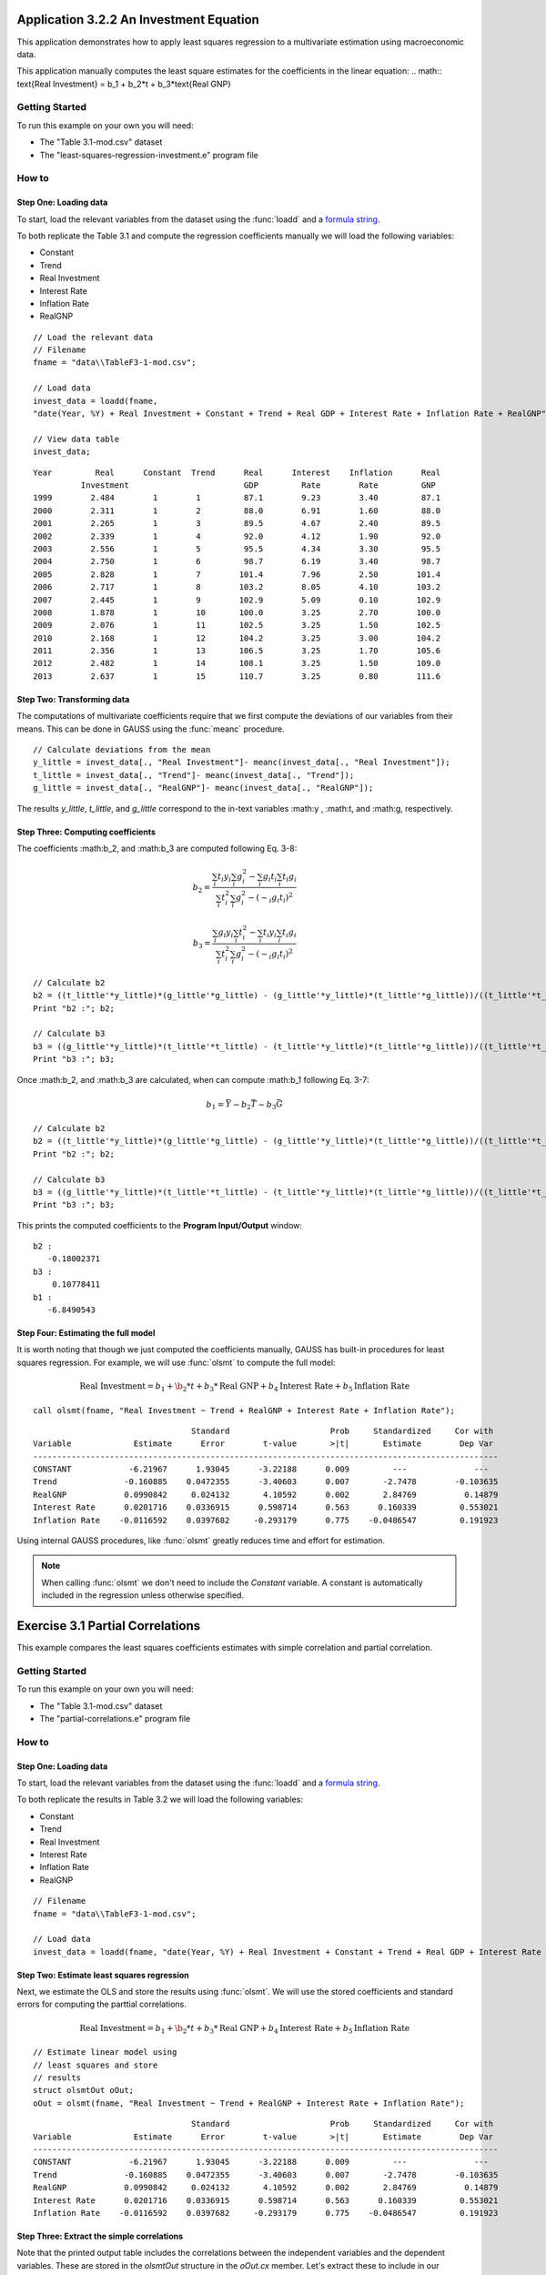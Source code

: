 Application 3.2.2 An Investment Equation
====================================================
This application demonstrates how to apply least squares regression to a multivariate estimation
using macroeconomic data.

This application manually computes the least square estimates for the coefficients in the linear equation:
.. math:: \text{Real Investment} = b_1 + b_2*t + b_3*\text{Real GNP}

Getting Started
---------------------------------------------------
To run this example on your own you will need:

* The "Table 3.1-mod.csv" dataset
* The "least-squares-regression-investment.e" program file

How to
---------------------------------------------------

Step One: Loading data
++++++++++++++++++++++++++
To start, load the relevant variables from the dataset using the :func:`loadd` and a `formula string <https://www.aptech.com/resources/tutorials/loading-variables-from-a-file/>`_.

To both replicate the Table 3.1 and compute the regression coefficients manually we will load the following variables:

* Constant
* Trend
* Real Investment
* Interest Rate
* Inflation Rate
* RealGNP


::

  // Load the relevant data
  // Filename
  fname = "data\\TableF3-1-mod.csv";

  // Load data
  invest_data = loadd(fname,
  "date(Year, %Y) + Real Investment + Constant + Trend + Real GDP + Interest Rate + Inflation Rate + RealGNP");

  // View data table
  invest_data;


::

             Year         Real      Constant  Trend      Real      Interest    Inflation      Real
                       Investment                        GDP         Rate        Rate         GNP
             1999        2.484        1        1         87.1        9.23        3.40         87.1
             2000        2.311        1        2         88.0        6.91        1.60         88.0
             2001        2.265        1        3         89.5        4.67        2.40         89.5
             2002        2.339        1        4         92.0        4.12        1.90         92.0
             2003        2.556        1        5         95.5        4.34        3.30         95.5
             2004        2.750        1        6         98.7        6.19        3.40         98.7
             2005        2.828        1        7        101.4        7.96        2.50        101.4
             2006        2.717        1        8        103.2        8.05        4.10        103.2
             2007        2.445        1        9        102.9        5.09        0.10        102.9
             2008        1.878        1        10       100.0        3.25        2.70        100.0
             2009        2.076        1        11       102.5        3.25        1.50        102.5
             2010        2.168        1        12       104.2        3.25        3.00        104.2
             2011        2.356        1        13       106.5        3.25        1.70        105.6
             2012        2.482        1        14       108.1        3.25        1.50        109.0
             2013        2.637        1        15       110.7        3.25        0.80        111.6


Step Two: Transforming data
++++++++++++++++++++++++++++++
The computations of multivariate coefficients require that we first compute the deviations of our variables from their means. This can be done in GAUSS using the :func:`meanc` procedure.

::

  // Calculate deviations from the mean
  y_little = invest_data[., "Real Investment"]- meanc(invest_data[., "Real Investment"]);
  t_little = invest_data[., "Trend"]- meanc(invest_data[., "Trend"]);
  g_little = invest_data[., "RealGNP"]- meanc(invest_data[., "RealGNP"]);


The results *y_little*, *t_little*, and *g_little* correspond to the in-text variables :math:y , :math:t, and :math:g, respectively.

Step Three: Computing coefficients
+++++++++++++++++++++++++++++++++++
The coefficients :math:b_2, and :math:b_3 are computed following Eq. 3-8:

.. math :: b_2 = \frac{\sum_i t_i y_i \sum_i g_i^2 - \sum_i g_i t_i \sum_i t_i g_i}{\sum_i t_i^2 \sum_i g_i^2 - (\sim_i g_i t_i)^2}

.. math :: b_3 = \frac{\sum_i g_i y_i \sum_i t_i^2 - \sum_i t_i y_i \sum_i t_i g_i}{\sum_i t_i^2 \sum_i g_i^2 - (\sim_i g_i t_i)^2}

::

  // Calculate b2
  b2 = ((t_little'*y_little)*(g_little'*g_little) - (g_little'*y_little)*(t_little'*g_little))/((t_little'*t_little)*(g_little'*g_little) - (g_little'*t_little)^2);
  Print "b2 :"; b2;

  // Calculate b3
  b3 = ((g_little'*y_little)*(t_little'*t_little) - (t_little'*y_little)*(t_little'*g_little))/((t_little'*t_little)*(g_little'*g_little) - (g_little'*t_little)^2);
  Print "b3 :"; b3;


Once :math:b_2, and :math:b_3 are calculated, when can compute :math:b_1 following Eq. 3-7:

.. math :: b_1 = \bar{Y} - b_2\bar{T} - b_3\bar{G}

::

  // Calculate b2
  b2 = ((t_little'*y_little)*(g_little'*g_little) - (g_little'*y_little)*(t_little'*g_little))/((t_little'*t_little)*(g_little'*g_little) - (g_little'*t_little)^2);
  Print "b2 :"; b2;

  // Calculate b3
  b3 = ((g_little'*y_little)*(t_little'*t_little) - (t_little'*y_little)*(t_little'*g_little))/((t_little'*t_little)*(g_little'*g_little) - (g_little'*t_little)^2);
  Print "b3 :"; b3;

This prints the computed coefficients to the **Program Input/Output** window:

::

  b2 :
     -0.18002371
  b3 :
      0.10778411
  b1 :
     -6.8490543

Step Four: Estimating the full model
+++++++++++++++++++++++++++++++++++++
It is worth noting that though we just computed the coefficients manually, GAUSS has built-in procedures for least squares regression. For example, we will use :func:`olsmt` to compute the full model:

.. math:: \text{Real Investment} = b_1 + \b_2*t + b_3*\text{Real GNP} + b_4 \text{Interest Rate} + b_5 \text{Inflation Rate}

::

  call olsmt(fname, "Real Investment ~ Trend + RealGNP + Interest Rate + Inflation Rate");

::


                                   Standard                     Prob     Standardized     Cor with
  Variable             Estimate      Error        t-value       >|t|       Estimate        Dep Var
  -------------------------------------------------------------------------------------------------
  CONSTANT            -6.21967      1.93045      -3.22188      0.009         ---              ---
  Trend              -0.160885    0.0472355      -3.40603      0.007       -2.7478        -0.103635
  RealGNP            0.0990842     0.024132       4.10592      0.002       2.84769          0.14879
  Interest Rate      0.0201716    0.0336915      0.598714      0.563      0.160339         0.553021
  Inflation Rate    -0.0116592    0.0397682     -0.293179      0.775    -0.0486547         0.191923

Using internal GAUSS procedures, like :func:`olsmt` greatly reduces time and effort for estimation.

.. note:: When calling :func:`olsmt` we don't need to include the *Constant* variable. A constant is automatically included in the regression unless otherwise specified.


Exercise 3.1 Partial Correlations
===================================================
This example compares the least squares coefficients estimates with simple correlation and partial correlation.

Getting Started
---------------------------------------------------
To run this example on your own you will need:

* The "Table 3.1-mod.csv" dataset
* The "partial-correlations.e" program file

How to
---------------------------------------------------

Step One: Loading data
++++++++++++++++++++++++++
To start, load the relevant variables from the dataset using the :func:`loadd` and a `formula string <https://www.aptech.com/resources/tutorials/loading-variables-from-a-file/>`_.

To both replicate the results in Table 3.2 we will load the following variables:

* Constant
* Trend
* Real Investment
* Interest Rate
* Inflation Rate
* RealGNP

::

  // Filename
  fname = "data\\TableF3-1-mod.csv";

  // Load data
  invest_data = loadd(fname, "date(Year, %Y) + Real Investment + Constant + Trend + Real GDP + Interest Rate + Inflation Rate + RealGNP");


Step Two: Estimate least squares regression
+++++++++++++++++++++++++++++++++++++++++++
Next, we estimate the OLS and store the results using :func:`olsmt`. We will use the stored coefficients and standard errors for computing the parttial correlations.

.. math:: \text{Real Investment} = b_1 + \b_2*t + b_3*\text{Real GNP} + b_4 \text{Interest Rate} + b_5 \text{Inflation Rate}

::

    // Estimate linear model using
    // least squares and store
    // results
    struct olsmtOut oOut;
    oOut = olsmt(fname, "Real Investment ~ Trend + RealGNP + Interest Rate + Inflation Rate");

::


                                     Standard                     Prob     Standardized     Cor with
    Variable             Estimate      Error        t-value       >|t|       Estimate        Dep Var
    -------------------------------------------------------------------------------------------------
    CONSTANT            -6.21967      1.93045      -3.22188      0.009         ---              ---
    Trend              -0.160885    0.0472355      -3.40603      0.007       -2.7478        -0.103635
    RealGNP            0.0990842     0.024132       4.10592      0.002       2.84769          0.14879
    Interest Rate      0.0201716    0.0336915      0.598714      0.563      0.160339         0.553021
    Inflation Rate    -0.0116592    0.0397682     -0.293179      0.775    -0.0486547         0.191923

Step Three: Extract the simple correlations
++++++++++++++++++++++++++++++++++++++++++++++
Note that the printed output table includes the correlations between the independent variables and the dependent variables. These are stored in the *olsmtOut* structure in the *oOut.cx* member. Let's extract these to include in our comparison table:

::

    /*
    ** The simple correlations
    ** between the dependent and
    ** independent variables are
    ** computed and stored when
    ** olsmt is called
    */
    simple_cor = oOut.cx[1:4, cols(oOut.cx)];


Step Four: Compute the partial correlations
++++++++++++++++++++++++++++++++++++++++++++++
To compute the partial correlations we need to :

*  Compute the t ratios for the variables using the stored estimates and standard errors.
*  Calculate the partial correlations using Eq. 3-22
*  Setting the signs of the partial correlations to be the same as the estimates.

::

    /*
    ** Calculate the partial
    ** correlations using equation 3-22
    */

    // Find t ratio using olsmt results
    t_stats = oOut.b./oOut.stderr;

    // Calculate partial correlations using equation 3-22
    df = 10;
    p_cor = sqrt((t_stats.^2)./(t_stats.^2 + df));


::


                                  Coeff.              t ratio         Simple Corr.        Partial Corr.

             Trend             -0.16089                -3.41             -0.10363            -0.73284
           RealGDP              0.09908                 4.11              0.14879             0.79226
          Interest              0.02017                 0.60              0.55302             0.18603
         Inflation             -0.01166                -0.29              0.19192            -0.09232
